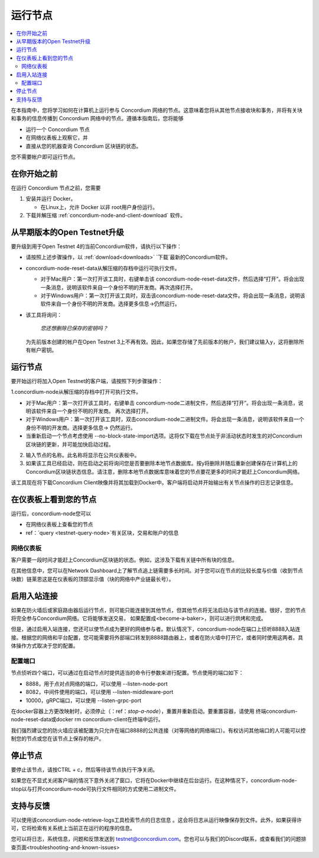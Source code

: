 .. _`Network Dashboard`: https://dashboard.testnet.concordium.com/
.. _Discord: https://discord.gg/xWmQ5tp

.. _run-a-node:

==========
运行节点
==========

.. contents::
   :local:
   :backlinks: none

在本指南中，您将学习如何在计算机上运行参与 Concordium 网络的节点。这意味着您将从其他节点接收块和事务，并将有关块和事务的信息传播到 Concordium 网络中的节点。遵循本指南后，您将能够

-  运行一个 Concordium 节点
-  在网络仪表板上观察它，并
-  直接从您的机器查询 Concordium 区块链的状态。

您不需要帐户即可运行节点。

在你开始之前
================

在运行 Concordium 节点之前，您需要


1. 安装并运行 Docker。

   -  在Linux上，允许 Docker 以非 root用户身份运行。

2. 下载并解压缩 :ref:`concordium-node-and-client-download` 软件。

从早期版本的Open Testnet升级
===============================================

要升级到用于Open Testnet 4的当前Concordium软件，请执行以下操作：

- 请按照上述步骤操作，以 :ref:`download<downloads>` `下载`最新的Concordium软件。


-  concordium-node-reset-data从解压缩的存档中运行可执行文件。

   -  对于Mac用户：第一次打开该工具时，右键单击该 concordium-node-reset-data文件，然后选择“打开”。将会出现一条消息，说明该软件来自一个身份不明的开发商。再次选择打开。
   -  对于Windows用户：第一次打开该工具时，双击该concordium-node-reset-data文件。将会出现一条消息，说明该软件来自一个身份不明的开发商。选择更多信息→仍然运行。

-  该工具将询问：

      *您还想删除已保存的密钥吗？*

   为先前版本创建的帐户在Open Testnet 3上不再有效。因此，如果您存储了先前版本的帐户，我们建议输入y，这将删除所有帐户密钥。

.. _running-a-node:

运行节点
==============

要开始运行将加入Open Testnet的客户端，请按照下列步骤操作：

1.concordium-node从解压缩的存档中打开可执行文件。

-  对于Mac用户：第一次打开该工具时，右键单击 concordium-node二进制文件，然后选择“打开”。将会出现一条消息，说明该软件来自一个身份不明的开发商。 再次选择打开。
-  对于Windows用户：第一次打开该工具时，双击concordium-node二进制文件。将会出现一条消息，说明该软件来自一个身份不明的开发商。选择更多信息→ 仍然运行。
-  当重新启动一个节点考虑使用 --no-block-state-import选项。这将仅下载在节点处于非活动状态时发生的对Concordium区块链的更新，并可能加快启动过程。

2. 输入节点的名称。此名称将显示在公共仪表板中。

3. 如果该工具已经启动，则在启动之前将询问您是否要删除本地节点数据库。按y将删除并随后重新创建保存在计算机上的Concordium区块链状态信息。请注意，删除本地节点数据库意味着您的节点要花更多的时间才能赶上Concordium网络。

该工具现在将下载Concordium Client映像并将其加载到Docker中。客户端将启动并开始输出有关节点操作的日志记录信息。

在仪表板上看到您的节点
=================================

运行后，concordium-node您可以

-  在网络仪表板上查看您的节点
-  ref：`query <testnet-query-node>`有关区块，交易和账户的信息

网络仪表板
-----------------

客户需要一段时间才能赶上Concordium区块链的状态。例如，这涉及下载有关链中所有块的信息。

在其他信息中，您可以在Network Dashboard上了解节点追上链需要多长时间。对于您可以在节点的比较长度与价值（收到节点块数）链莱恩这是在仪表板的顶部显示值（块的网络中产业链最长号）。


启用入站连接
============================

如果在防火墙后或家庭路由器后运行节点，则可能只能连接到其他节点，但其他节点将无法启动与该节点的连接。很好，您的节点将完全参与Concordium网络。它将能够发送交易， 如果配置成<become-a-baker>，则可以进行烘烤和完成。

但是，通过启用入站连接，您还可以使节点成为更好的网络参与者。默认情况下，concordium-node在端口上侦听8888入站连接。根据您的网络和平台配置，您可能需要将外部端口转发到8888路由器上，或者在防火墙中打开它，或者同时使用这两者。具体操作方式取决于您的配置。

配置端口
-----------------

节点侦听四个端口，可以通过在启动节点时提供适当的命令行参数来进行配置。节点使用的端口如下：

- 8888，用于点对点网络的端口，可以使用 --listen-node-port
-  8082，中间件使用的端口，可以使用 --listen-middleware-port
-  10000，gRPC端口，可以使用 --listen-grpc-port

在docker容器上方更改映射时，必须停止（：ref：`stop-a-node`），重置并重新启动。要重置容器，请使用 终端concordium-node-reset-data或docker rm concordium-client在终端中运行。

我们强烈建议您的防火墙应该被配置为只允许在端口8888的公共连接（对等网络的网络端口）。有权访问其他端口的人可能可以控制您的节点或您在该节点上保存的帐户。

.. _stop-a-node:

停止节点
=================

要停止该节点，请按CTRL + c，然后等待该节点执行干净关闭。

如果您在不显式关闭客户端的情况下意外关闭了窗口，它将在Docker中继续在后台运行。在这种情况下，concordium-node-stop以与打开concordium-node可执行文件相同的方式使用二进制文件。

支持与反馈
==================

可以使用该concordium-node-retrieve-logs工具检索节点的日志信息 。这会将日志从运行映像保存到文件。此外，如果获得许可，它将检索有关系统上当前正在运行的程序的信息。

您可以将日志，系统信息，问题和反馈发送到 testnet@concordium.com。您也可以与我们的Discord联系，或查看我们的问题排查页面<troubleshooting-and-known-issues>

